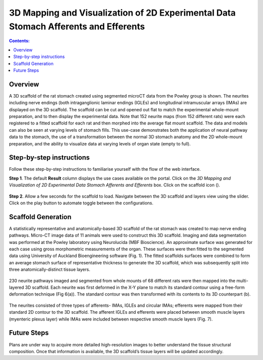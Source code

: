 3D Mapping and Visualization of 2D Experimental Data Stomach Afferents and Efferents
====================================================================================
			   
.. |scaffold-icon| image:: /_images/scaffold_map_icon.png
                      :width: 2 em

.. contents:: Contents: 
   :local:
   :depth: 2
   :backlinks: top
   
Overview
********

A 3D scaffold of the rat stomach created using segmented microCT data from the Powley group is shown. The neurites including nerve endings (both intraganglionic laminar endings (IGLEs) and longitudinal intramuscular arrays (IMAs) are displayed on the 3D scaffold. The scaffold can be cut and opened out flat to match the experimental whole-mount preparation, and to then display the experimental data. Note that 152 neurite maps (from 152 different rats) were each registered to a fitted scaffold for each rat and then morphed into the average flat mount scaffold. The data and models can also be seen at varying levels of stomach fills. This use-case demonstrates both the application of neural pathway data to the stomach, the use of a transformation between the normal 3D stomach anatomy and the 2D whole-mount preparation, and the ability to visualize data at varying levels of organ state (empty to full).  

Step-by-step instructions 
*************************

Follow these step-by-step instructions to familiarise yourself with the flow of the web interface.

**Step 1**. The default **Result** column displays the use cases available on the portal. Click on the
*3D Mapping and Visualization of 2D Experimental Data Stomach Afferents and Efferents* box. Click on the scaffold icon (|scaffold-icon|).

.. figure:: _images/stomach_2.png
   :figwidth: 95%
   :width: 95%
   :align: center

**Step 2**. Allow a few seconds for the scaffold to load. Navigate between the 3D scaffold and layers view using the slider. Click on the play button to automate toggle between the configurations.

.. figure:: _images/stomach_3.png
   :figwidth: 95%
   :width: 95%
   :align: center

Scaffold Generation
*******************

A statistically representative and anatomically-based 3D scaffold of the rat stomach was created to map nerve ending pathways. Micro-CT image data of 11 animals were used to construct this 3D scaffold. Imaging and  data segmentation was performed at the Powley laboratory using Neurolucida (MBF Bioscience). 
An approximate surface was generated for each case using gross morphometric measurements of the organ. These surfaces were then fitted to the segmented data using University of Auckland Bioengineering software (Fig. 1). The fitted scaffolds surfaces were combined to form an average stomach surface of representative thickness to generate the 3D scaffold, which was subsequently split into three anatomically-distinct tissue layers.

.. figure:: _images/stomach_fig1.png
   :figwidth: 95%
   :width: 95%
   :align: center

230 neurite pathways imaged and segmented from whole mounts of 68 different rats were then mapped into the multi-layered 3D scaffold. Each neurite was first deformed in the X-Y plane to match its standard contour using a free-form deformation technique (Fig 6(a)). The standard contour was then transformed with its contents to its 3D counterpart (b). 

.. figure:: _images/stomach_fig6.png
   :figwidth: 95%
   :width: 95%
   :align: center  
   
The neurites consisted of three types of afferents- IMAs, IGLEs and circular IMAs; efferents were mapped from their standard 2D contour to the 3D scaffold. The afferent IGLEs and efferents were placed between smooth muscle layers (myenteric plexus layer) while IMAs were included between respective smooth muscle layers (Fig. 7). 

.. figure:: _images/stomach_fig7.png
   :figwidth: 95%
   :width: 95%
   :align: center
   
Future Steps
*************************

Plans are under way to acquire more detailed high-resolution images to better understand the tissue structural composition. Once that information is available, the 3D scaffold’s tissue layers will be updated accordingly. 

